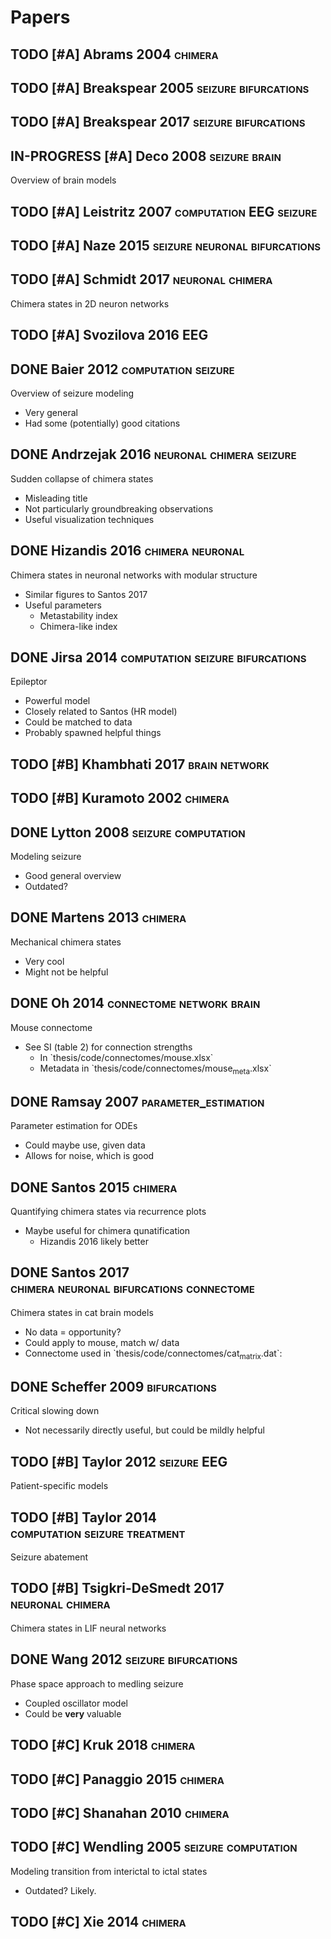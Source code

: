 * Papers
** TODO [#A] Abrams 2004                                            :chimera:
** TODO [#A] Breakspear 2005                           :seizure:bifurcations:
** TODO [#A] Breakspear 2017                           :seizure:bifurcations:
** IN-PROGRESS [#A] Deco 2008                                 :seizure:brain:
   Overview of brain models
** TODO [#A] Leistritz 2007                         :computation:EEG:seizure:
** TODO [#A] Naze 2015                        :seizure:neuronal:bifurcations:
** TODO [#A] Schmidt 2017                                  :neuronal:chimera:
   Chimera states in 2D neuron networks
** TODO [#A] Svozilova 2016                                             :EEG:
** DONE Baier 2012                                      :computation:seizure:
   Overview of seizure modeling
   - Very general
   - Had some (potentially) good citations

** DONE Andrzejak 2016                             :neuronal:chimera:seizure:
   Sudden collapse of chimera states
   - Misleading title
   - Not particularly groundbreaking observations
   - Useful visualization techniques

** DONE Hizandis 2016                                      :chimera:neuronal:
   Chimera states in neuronal networks with modular structure
   - Similar figures to Santos 2017
   - Useful parameters
     - Metastability index
     - Chimera-like index
** DONE Jirsa 2014                         :computation:seizure:bifurcations:
   Epileptor
   - Powerful model
   - Closely related to Santos (HR model)
   - Could be matched to data
   - Probably spawned helpful things

** TODO [#B] Khambhati 2017                                   :brain:network:
** TODO [#B] Kuramoto 2002                                          :chimera:
** DONE Lytton 2008                                     :seizure:computation:
   Modeling seizure
   - Good general overview
   - Outdated?
** DONE Martens 2013                                                :chimera:
   Mechanical chimera states
   - Very cool
   - Might not be helpful

** DONE Oh 2014                                    :connectome:network:brain:
   Mouse connectome
   - See SI (table 2) for connection strengths
     - In `thesis/code/connectomes/mouse.xlsx`
     - Metadata in `thesis/code/connectomes/mouse_meta.xlsx`
** DONE Ramsay 2007                                    :parameter_estimation:
   Parameter estimation for ODEs
   - Could maybe use, given data
   - Allows for noise, which is good
** DONE Santos 2015                                                 :chimera:
   Quantifying chimera states via recurrence plots
   - Maybe useful for chimera qunatification
     - Hizandis 2016 likely better
** DONE Santos 2017                :chimera:neuronal:bifurcations:connectome:
   Chimera states in cat brain models
   - No data = opportunity?
   - Could apply to mouse, match w/ data
   - Connectome used in `thesis/code/connectomes/cat_matrix.dat`:
** DONE Scheffer 2009                                          :bifurcations:
   Critical slowing down
   - Not necessarily directly useful, but could be mildly helpful

** TODO [#B] Taylor 2012                                        :seizure:EEG:
   Patient-specific models

** TODO [#B] Taylor 2014                      :computation:seizure:treatment:
   Seizure abatement

** TODO [#B] Tsigkri-DeSmedt 2017                          :neuronal:chimera:
   Chimera states in LIF neural networks

** DONE Wang 2012                                      :seizure:bifurcations:
   Phase space approach to medling seizure
   - Coupled oscillator model
   - Could be *very* valuable

** TODO [#C] Kruk 2018                                              :chimera:
** TODO [#C] Panaggio 2015                                          :chimera:
** TODO [#C] Shanahan 2010                                          :chimera:
** TODO [#C] Wendling 2005                              :seizure:computation:
   Modeling transition from interictal to ictal states
   - Outdated?  Likely.
** TODO [#C] Xie 2014                                               :chimera:
